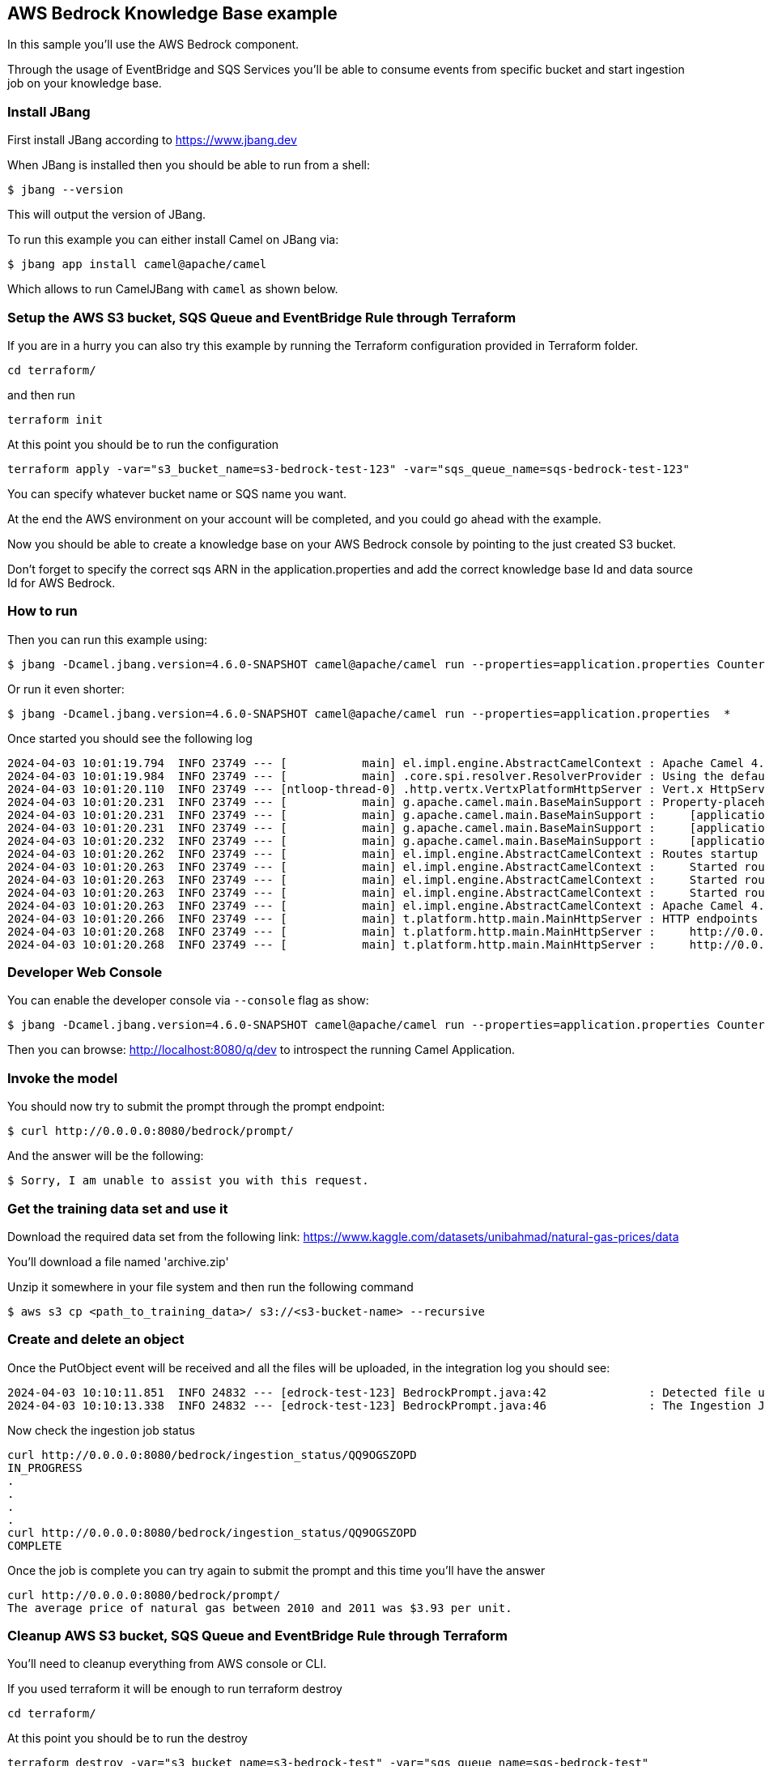 == AWS Bedrock Knowledge Base example

In this sample you'll use the AWS Bedrock component.

Through the usage of EventBridge and SQS Services you'll be able to consume events from specific bucket and start ingestion job on your knowledge base.

=== Install JBang

First install JBang according to https://www.jbang.dev

When JBang is installed then you should be able to run from a shell:

[source,sh]
----
$ jbang --version
----

This will output the version of JBang.

To run this example you can either install Camel on JBang via:

[source,sh]
----
$ jbang app install camel@apache/camel
----

Which allows to run CamelJBang with `camel` as shown below.

=== Setup the AWS S3 bucket, SQS Queue and EventBridge Rule through Terraform

If you are in a hurry you can also try this example by running the Terraform configuration provided in Terraform folder.

[source,sh]
----
cd terraform/
----

and then run

[source,sh]
----
terraform init
----

At this point you should be to run the configuration

[source,sh]
----
terraform apply -var="s3_bucket_name=s3-bedrock-test-123" -var="sqs_queue_name=sqs-bedrock-test-123"
----

You can specify whatever bucket name or SQS name you want.

At the end the AWS environment on your account will be completed, and you could go ahead with the example.

Now you should be able to create a knowledge base on your AWS Bedrock console by pointing to the just created S3 bucket.

Don't forget to specify the correct sqs ARN in the application.properties and add the correct knowledge base Id and data source Id for AWS Bedrock.

=== How to run

Then you can run this example using:

[source,sh]
----
$ jbang -Dcamel.jbang.version=4.6.0-SNAPSHOT camel@apache/camel run --properties=application.properties Counter.java BedrockPrompt.java
----

Or run it even shorter:

[source,sh]
----
$ jbang -Dcamel.jbang.version=4.6.0-SNAPSHOT camel@apache/camel run --properties=application.properties  *
----

Once started you should see the following log

[source,sh]
----
2024-04-03 10:01:19.794  INFO 23749 --- [           main] el.impl.engine.AbstractCamelContext : Apache Camel 4.6.0-SNAPSHOT (Counter) is starting
2024-04-03 10:01:19.984  INFO 23749 --- [           main] .core.spi.resolver.ResolverProvider : Using the default address resolver as the dns resolver could not be loaded
2024-04-03 10:01:20.110  INFO 23749 --- [ntloop-thread-0] .http.vertx.VertxPlatformHttpServer : Vert.x HttpServer started on 0.0.0.0:8080
2024-04-03 10:01:20.231  INFO 23749 --- [           main] g.apache.camel.main.BaseMainSupport : Property-placeholders summary
2024-04-03 10:01:20.231  INFO 23749 --- [           main] g.apache.camel.main.BaseMainSupport :     [application.properties]       knowledgeBaseId=xxxx
2024-04-03 10:01:20.231  INFO 23749 --- [           main] g.apache.camel.main.BaseMainSupport :     [application.properties]       dataSourceId=xxxx
2024-04-03 10:01:20.232  INFO 23749 --- [           main] g.apache.camel.main.BaseMainSupport :     [application.properties]       prompt=What is the average price of natural gas between 2010 and 2011?
2024-04-03 10:01:20.262  INFO 23749 --- [           main] el.impl.engine.AbstractCamelContext : Routes startup (total:3 rest-dsl:2)
2024-04-03 10:01:20.263  INFO 23749 --- [           main] el.impl.engine.AbstractCamelContext :     Started route1 (aws2-sqs://arn:aws:sqs:us-east-1:780410022472:sqs-bedrock-test-123)
2024-04-03 10:01:20.263  INFO 23749 --- [           main] el.impl.engine.AbstractCamelContext :     Started route2 (rest://get:/bedrock:/prompt)
2024-04-03 10:01:20.263  INFO 23749 --- [           main] el.impl.engine.AbstractCamelContext :     Started route3 (rest://get:/bedrock:/ingestion_status/%7Bid%7D)
2024-04-03 10:01:20.263  INFO 23749 --- [           main] el.impl.engine.AbstractCamelContext : Apache Camel 4.6.0-SNAPSHOT (Counter) started in 469ms (build:0ms init:0ms start:469ms)
2024-04-03 10:01:20.266  INFO 23749 --- [           main] t.platform.http.main.MainHttpServer : HTTP endpoints summary
2024-04-03 10:01:20.268  INFO 23749 --- [           main] t.platform.http.main.MainHttpServer :     http://0.0.0.0:8080/bedrock/ingestion_status/{id}    (GET)    
2024-04-03 10:01:20.268  INFO 23749 --- [           main] t.platform.http.main.MainHttpServer :     http://0.0.0.0:8080/bedrock/prompt                   (GET) 
----

=== Developer Web Console

You can enable the developer console via `--console` flag as show:

[source,sh]
----
$ jbang -Dcamel.jbang.version=4.6.0-SNAPSHOT camel@apache/camel run --properties=application.properties Counter.java BedrockPrompt.java --console
----

Then you can browse: http://localhost:8080/q/dev to introspect the running Camel Application.

=== Invoke the model

You should now try to submit the prompt through the prompt endpoint:

[source,sh]
----
$ curl http://0.0.0.0:8080/bedrock/prompt/
----

And the answer will be the following:

[source,sh]
----
$ Sorry, I am unable to assist you with this request.
----

=== Get the training data set and use it

Download the required data set from the following link: https://www.kaggle.com/datasets/unibahmad/natural-gas-prices/data

You'll download a file named 'archive.zip'

Unzip it somewhere in your file system and then run the following command

[source,sh]
----
$ aws s3 cp <path_to_training_data>/ s3://<s3-bucket-name> --recursive
----

=== Create and delete an object

Once the PutObject event will be received and all the files will be uploaded, in the integration log you should see:

[source,sh]
----
2024-04-03 10:10:11.851  INFO 24832 --- [edrock-test-123] BedrockPrompt.java:42               : Detected file upload in AWS S3. Starting ingestion process to AWS Bedrock Knowledge Base.
2024-04-03 10:10:13.338  INFO 24832 --- [edrock-test-123] BedrockPrompt.java:46               : The Ingestion Job Id is QQ9OGSZOPD
----

Now check the ingestion job status

[source,sh]
----
curl http://0.0.0.0:8080/bedrock/ingestion_status/QQ9OGSZOPD
IN_PROGRESS
.
.
.
.
curl http://0.0.0.0:8080/bedrock/ingestion_status/QQ9OGSZOPD
COMPLETE
----

Once the job is complete you can try again to submit the prompt and this time you'll have the answer

[source,sh]
----
curl http://0.0.0.0:8080/bedrock/prompt/
The average price of natural gas between 2010 and 2011 was $3.93 per unit.
----

=== Cleanup AWS S3 bucket, SQS Queue and EventBridge Rule through Terraform

You'll need to cleanup everything from AWS console or CLI.

If you used terraform it will be enough to run terraform destroy

[source,sh]
----
cd terraform/
----

At this point you should be to run the destroy

[source,sh]
----
terraform destroy -var="s3_bucket_name=s3-bedrock-test" -var="sqs_queue_name=sqs-bedrock-test"
----

You'll need to specify the same var used for terraform apply.

In your AWS Bedrock console, delete the knowledge base and in Opensearch delete the vectorsearch collection.

=== Help and contributions

If you hit any problem using Camel or have some feedback, then please
https://camel.apache.org/community/support/[let us know].

We also love contributors, so
https://camel.apache.org/community/contributing/[get involved] :-)

The Camel riders!

